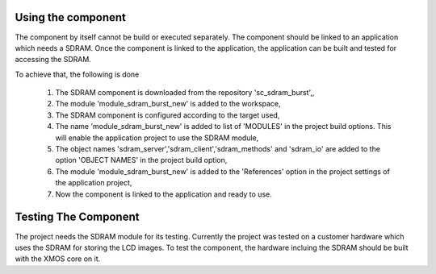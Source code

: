 Using the component
-------------------
The component by itself cannot be build or executed separately.
The component should be linked to an application which needs a SDRAM. Once the component is linked to the application, the application can be built and tested for accessing the SDRAM.

To achieve that, the following is done

  #. The SDRAM component is downloaded from the repository 'sc_sdram_burst',,
  #. The module 'module_sdram_burst_new' is added to the workspace,
  #. The SDRAM component is configured according to the target used,
  #. The name 'module_sdram_burst_new' is added to list of  'MODULES' in the project build options. This will enable the application project to use the SDRAM module,
  #. The object names 'sdram_server','sdram_client','sdram_methods' and 'sdram_io' are added to the option 'OBJECT NAMES' in the project build option,
  #. The module 'module_sdram_burst_new' is added to the 'References' option in the project settings of the application project,
  #. Now the component is linked to the application and ready to use.



Testing The Component
---------------------
The project needs the SDRAM module for its testing.
Currently the project was tested on a customer hardware which uses the SDRAM for storing the LCD images.
To test the component, the hardware incluing the SDRAM should be built with the XMOS core on it.